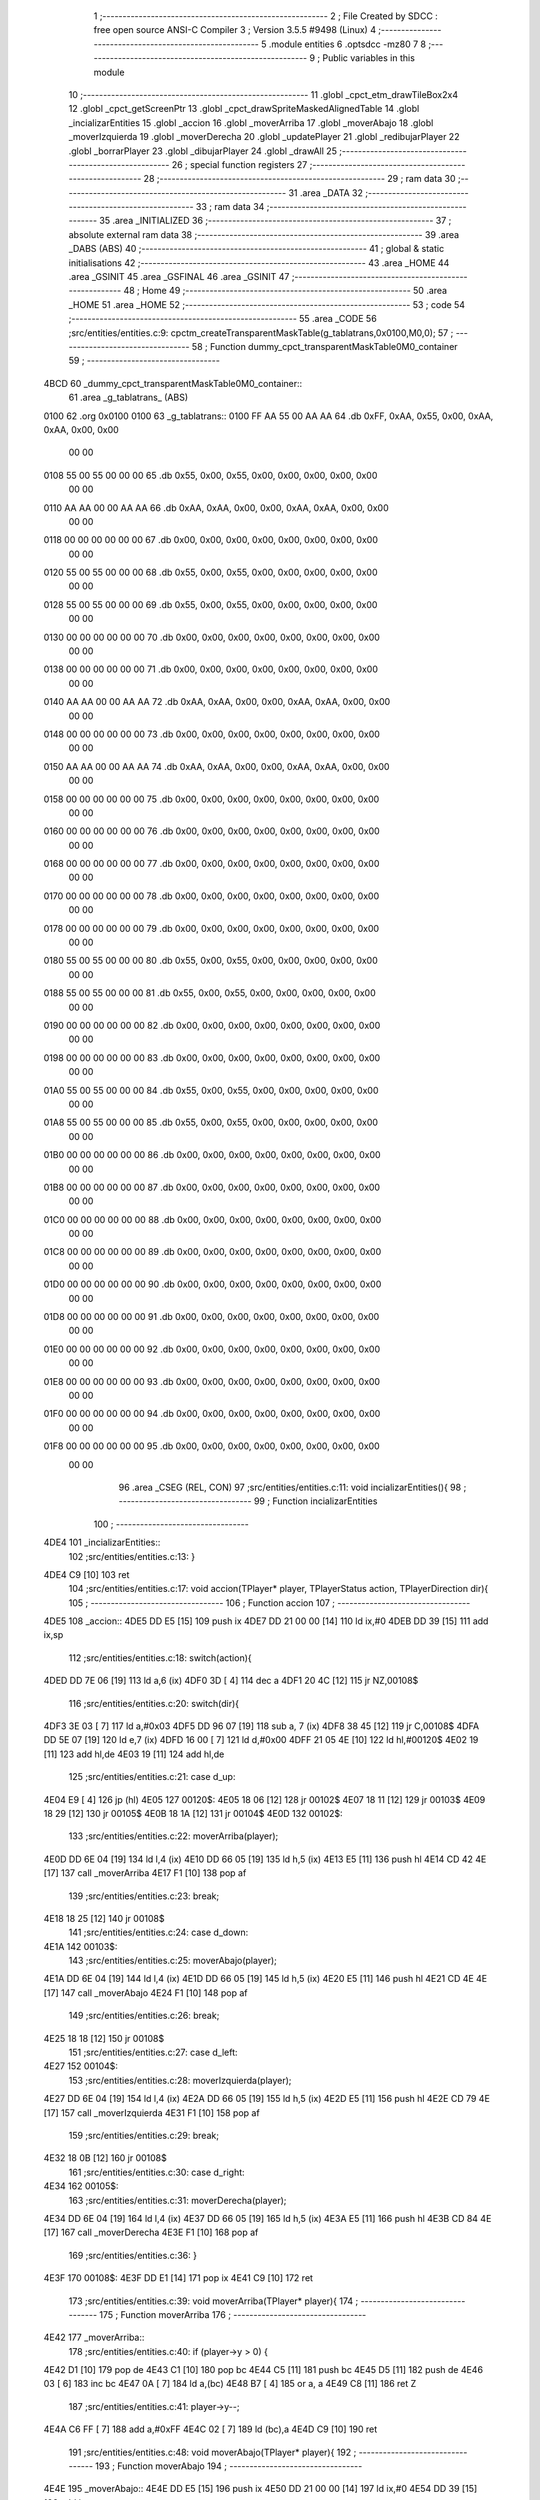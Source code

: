                               1 ;--------------------------------------------------------
                              2 ; File Created by SDCC : free open source ANSI-C Compiler
                              3 ; Version 3.5.5 #9498 (Linux)
                              4 ;--------------------------------------------------------
                              5 	.module entities
                              6 	.optsdcc -mz80
                              7 	
                              8 ;--------------------------------------------------------
                              9 ; Public variables in this module
                             10 ;--------------------------------------------------------
                             11 	.globl _cpct_etm_drawTileBox2x4
                             12 	.globl _cpct_getScreenPtr
                             13 	.globl _cpct_drawSpriteMaskedAlignedTable
                             14 	.globl _incializarEntities
                             15 	.globl _accion
                             16 	.globl _moverArriba
                             17 	.globl _moverAbajo
                             18 	.globl _moverIzquierda
                             19 	.globl _moverDerecha
                             20 	.globl _updatePlayer
                             21 	.globl _redibujarPlayer
                             22 	.globl _borrarPlayer
                             23 	.globl _dibujarPlayer
                             24 	.globl _drawAll
                             25 ;--------------------------------------------------------
                             26 ; special function registers
                             27 ;--------------------------------------------------------
                             28 ;--------------------------------------------------------
                             29 ; ram data
                             30 ;--------------------------------------------------------
                             31 	.area _DATA
                             32 ;--------------------------------------------------------
                             33 ; ram data
                             34 ;--------------------------------------------------------
                             35 	.area _INITIALIZED
                             36 ;--------------------------------------------------------
                             37 ; absolute external ram data
                             38 ;--------------------------------------------------------
                             39 	.area _DABS (ABS)
                             40 ;--------------------------------------------------------
                             41 ; global & static initialisations
                             42 ;--------------------------------------------------------
                             43 	.area _HOME
                             44 	.area _GSINIT
                             45 	.area _GSFINAL
                             46 	.area _GSINIT
                             47 ;--------------------------------------------------------
                             48 ; Home
                             49 ;--------------------------------------------------------
                             50 	.area _HOME
                             51 	.area _HOME
                             52 ;--------------------------------------------------------
                             53 ; code
                             54 ;--------------------------------------------------------
                             55 	.area _CODE
                             56 ;src/entities/entities.c:9: cpctm_createTransparentMaskTable(g_tablatrans,0x0100,M0,0);
                             57 ;	---------------------------------
                             58 ; Function dummy_cpct_transparentMaskTable0M0_container
                             59 ; ---------------------------------
   4BCD                      60 _dummy_cpct_transparentMaskTable0M0_container::
                             61 	.area _g_tablatrans_ (ABS) 
   0100                      62 	.org 0x0100 
   0100                      63 	 _g_tablatrans::
   0100 FF AA 55 00 AA AA    64 	.db 0xFF, 0xAA, 0x55, 0x00, 0xAA, 0xAA, 0x00, 0x00 
        00 00
   0108 55 00 55 00 00 00    65 	.db 0x55, 0x00, 0x55, 0x00, 0x00, 0x00, 0x00, 0x00 
        00 00
   0110 AA AA 00 00 AA AA    66 	.db 0xAA, 0xAA, 0x00, 0x00, 0xAA, 0xAA, 0x00, 0x00 
        00 00
   0118 00 00 00 00 00 00    67 	.db 0x00, 0x00, 0x00, 0x00, 0x00, 0x00, 0x00, 0x00 
        00 00
   0120 55 00 55 00 00 00    68 	.db 0x55, 0x00, 0x55, 0x00, 0x00, 0x00, 0x00, 0x00 
        00 00
   0128 55 00 55 00 00 00    69 	.db 0x55, 0x00, 0x55, 0x00, 0x00, 0x00, 0x00, 0x00 
        00 00
   0130 00 00 00 00 00 00    70 	.db 0x00, 0x00, 0x00, 0x00, 0x00, 0x00, 0x00, 0x00 
        00 00
   0138 00 00 00 00 00 00    71 	.db 0x00, 0x00, 0x00, 0x00, 0x00, 0x00, 0x00, 0x00 
        00 00
   0140 AA AA 00 00 AA AA    72 	.db 0xAA, 0xAA, 0x00, 0x00, 0xAA, 0xAA, 0x00, 0x00 
        00 00
   0148 00 00 00 00 00 00    73 	.db 0x00, 0x00, 0x00, 0x00, 0x00, 0x00, 0x00, 0x00 
        00 00
   0150 AA AA 00 00 AA AA    74 	.db 0xAA, 0xAA, 0x00, 0x00, 0xAA, 0xAA, 0x00, 0x00 
        00 00
   0158 00 00 00 00 00 00    75 	.db 0x00, 0x00, 0x00, 0x00, 0x00, 0x00, 0x00, 0x00 
        00 00
   0160 00 00 00 00 00 00    76 	.db 0x00, 0x00, 0x00, 0x00, 0x00, 0x00, 0x00, 0x00 
        00 00
   0168 00 00 00 00 00 00    77 	.db 0x00, 0x00, 0x00, 0x00, 0x00, 0x00, 0x00, 0x00 
        00 00
   0170 00 00 00 00 00 00    78 	.db 0x00, 0x00, 0x00, 0x00, 0x00, 0x00, 0x00, 0x00 
        00 00
   0178 00 00 00 00 00 00    79 	.db 0x00, 0x00, 0x00, 0x00, 0x00, 0x00, 0x00, 0x00 
        00 00
   0180 55 00 55 00 00 00    80 	.db 0x55, 0x00, 0x55, 0x00, 0x00, 0x00, 0x00, 0x00 
        00 00
   0188 55 00 55 00 00 00    81 	.db 0x55, 0x00, 0x55, 0x00, 0x00, 0x00, 0x00, 0x00 
        00 00
   0190 00 00 00 00 00 00    82 	.db 0x00, 0x00, 0x00, 0x00, 0x00, 0x00, 0x00, 0x00 
        00 00
   0198 00 00 00 00 00 00    83 	.db 0x00, 0x00, 0x00, 0x00, 0x00, 0x00, 0x00, 0x00 
        00 00
   01A0 55 00 55 00 00 00    84 	.db 0x55, 0x00, 0x55, 0x00, 0x00, 0x00, 0x00, 0x00 
        00 00
   01A8 55 00 55 00 00 00    85 	.db 0x55, 0x00, 0x55, 0x00, 0x00, 0x00, 0x00, 0x00 
        00 00
   01B0 00 00 00 00 00 00    86 	.db 0x00, 0x00, 0x00, 0x00, 0x00, 0x00, 0x00, 0x00 
        00 00
   01B8 00 00 00 00 00 00    87 	.db 0x00, 0x00, 0x00, 0x00, 0x00, 0x00, 0x00, 0x00 
        00 00
   01C0 00 00 00 00 00 00    88 	.db 0x00, 0x00, 0x00, 0x00, 0x00, 0x00, 0x00, 0x00 
        00 00
   01C8 00 00 00 00 00 00    89 	.db 0x00, 0x00, 0x00, 0x00, 0x00, 0x00, 0x00, 0x00 
        00 00
   01D0 00 00 00 00 00 00    90 	.db 0x00, 0x00, 0x00, 0x00, 0x00, 0x00, 0x00, 0x00 
        00 00
   01D8 00 00 00 00 00 00    91 	.db 0x00, 0x00, 0x00, 0x00, 0x00, 0x00, 0x00, 0x00 
        00 00
   01E0 00 00 00 00 00 00    92 	.db 0x00, 0x00, 0x00, 0x00, 0x00, 0x00, 0x00, 0x00 
        00 00
   01E8 00 00 00 00 00 00    93 	.db 0x00, 0x00, 0x00, 0x00, 0x00, 0x00, 0x00, 0x00 
        00 00
   01F0 00 00 00 00 00 00    94 	.db 0x00, 0x00, 0x00, 0x00, 0x00, 0x00, 0x00, 0x00 
        00 00
   01F8 00 00 00 00 00 00    95 	.db 0x00, 0x00, 0x00, 0x00, 0x00, 0x00, 0x00, 0x00 
        00 00
                             96 	.area _CSEG (REL, CON) 
                             97 ;src/entities/entities.c:11: void incializarEntities(){
                             98 ;	---------------------------------
                             99 ; Function incializarEntities
                            100 ; ---------------------------------
   4DE4                     101 _incializarEntities::
                            102 ;src/entities/entities.c:13: }
   4DE4 C9            [10]  103 	ret
                            104 ;src/entities/entities.c:17: void accion(TPlayer* player, TPlayerStatus action, TPlayerDirection dir){
                            105 ;	---------------------------------
                            106 ; Function accion
                            107 ; ---------------------------------
   4DE5                     108 _accion::
   4DE5 DD E5         [15]  109 	push	ix
   4DE7 DD 21 00 00   [14]  110 	ld	ix,#0
   4DEB DD 39         [15]  111 	add	ix,sp
                            112 ;src/entities/entities.c:18: switch(action){
   4DED DD 7E 06      [19]  113 	ld	a,6 (ix)
   4DF0 3D            [ 4]  114 	dec	a
   4DF1 20 4C         [12]  115 	jr	NZ,00108$
                            116 ;src/entities/entities.c:20: switch(dir){
   4DF3 3E 03         [ 7]  117 	ld	a,#0x03
   4DF5 DD 96 07      [19]  118 	sub	a, 7 (ix)
   4DF8 38 45         [12]  119 	jr	C,00108$
   4DFA DD 5E 07      [19]  120 	ld	e,7 (ix)
   4DFD 16 00         [ 7]  121 	ld	d,#0x00
   4DFF 21 05 4E      [10]  122 	ld	hl,#00120$
   4E02 19            [11]  123 	add	hl,de
   4E03 19            [11]  124 	add	hl,de
                            125 ;src/entities/entities.c:21: case d_up:
   4E04 E9            [ 4]  126 	jp	(hl)
   4E05                     127 00120$:
   4E05 18 06         [12]  128 	jr	00102$
   4E07 18 11         [12]  129 	jr	00103$
   4E09 18 29         [12]  130 	jr	00105$
   4E0B 18 1A         [12]  131 	jr	00104$
   4E0D                     132 00102$:
                            133 ;src/entities/entities.c:22: moverArriba(player);
   4E0D DD 6E 04      [19]  134 	ld	l,4 (ix)
   4E10 DD 66 05      [19]  135 	ld	h,5 (ix)
   4E13 E5            [11]  136 	push	hl
   4E14 CD 42 4E      [17]  137 	call	_moverArriba
   4E17 F1            [10]  138 	pop	af
                            139 ;src/entities/entities.c:23: break;
   4E18 18 25         [12]  140 	jr	00108$
                            141 ;src/entities/entities.c:24: case d_down:
   4E1A                     142 00103$:
                            143 ;src/entities/entities.c:25: moverAbajo(player);
   4E1A DD 6E 04      [19]  144 	ld	l,4 (ix)
   4E1D DD 66 05      [19]  145 	ld	h,5 (ix)
   4E20 E5            [11]  146 	push	hl
   4E21 CD 4E 4E      [17]  147 	call	_moverAbajo
   4E24 F1            [10]  148 	pop	af
                            149 ;src/entities/entities.c:26: break;
   4E25 18 18         [12]  150 	jr	00108$
                            151 ;src/entities/entities.c:27: case d_left:
   4E27                     152 00104$:
                            153 ;src/entities/entities.c:28: moverIzquierda(player);
   4E27 DD 6E 04      [19]  154 	ld	l,4 (ix)
   4E2A DD 66 05      [19]  155 	ld	h,5 (ix)
   4E2D E5            [11]  156 	push	hl
   4E2E CD 79 4E      [17]  157 	call	_moverIzquierda
   4E31 F1            [10]  158 	pop	af
                            159 ;src/entities/entities.c:29: break;
   4E32 18 0B         [12]  160 	jr	00108$
                            161 ;src/entities/entities.c:30: case d_right:
   4E34                     162 00105$:
                            163 ;src/entities/entities.c:31: moverDerecha(player);
   4E34 DD 6E 04      [19]  164 	ld	l,4 (ix)
   4E37 DD 66 05      [19]  165 	ld	h,5 (ix)
   4E3A E5            [11]  166 	push	hl
   4E3B CD 84 4E      [17]  167 	call	_moverDerecha
   4E3E F1            [10]  168 	pop	af
                            169 ;src/entities/entities.c:36: }
   4E3F                     170 00108$:
   4E3F DD E1         [14]  171 	pop	ix
   4E41 C9            [10]  172 	ret
                            173 ;src/entities/entities.c:39: void moverArriba(TPlayer* player){
                            174 ;	---------------------------------
                            175 ; Function moverArriba
                            176 ; ---------------------------------
   4E42                     177 _moverArriba::
                            178 ;src/entities/entities.c:40: if (player->y > 0) {
   4E42 D1            [10]  179 	pop	de
   4E43 C1            [10]  180 	pop	bc
   4E44 C5            [11]  181 	push	bc
   4E45 D5            [11]  182 	push	de
   4E46 03            [ 6]  183 	inc	bc
   4E47 0A            [ 7]  184 	ld	a,(bc)
   4E48 B7            [ 4]  185 	or	a, a
   4E49 C8            [11]  186 	ret	Z
                            187 ;src/entities/entities.c:41: player->y--;
   4E4A C6 FF         [ 7]  188 	add	a,#0xFF
   4E4C 02            [ 7]  189 	ld	(bc),a
   4E4D C9            [10]  190 	ret
                            191 ;src/entities/entities.c:48: void moverAbajo(TPlayer* player){
                            192 ;	---------------------------------
                            193 ; Function moverAbajo
                            194 ; ---------------------------------
   4E4E                     195 _moverAbajo::
   4E4E DD E5         [15]  196 	push	ix
   4E50 DD 21 00 00   [14]  197 	ld	ix,#0
   4E54 DD 39         [15]  198 	add	ix,sp
                            199 ;src/entities/entities.c:49: if (player->y + G_NAVES_0_H < ALTO) {
   4E56 DD 4E 04      [19]  200 	ld	c,4 (ix)
   4E59 DD 46 05      [19]  201 	ld	b,5 (ix)
   4E5C 03            [ 6]  202 	inc	bc
   4E5D 0A            [ 7]  203 	ld	a,(bc)
   4E5E 5F            [ 4]  204 	ld	e,a
   4E5F 6B            [ 4]  205 	ld	l,e
   4E60 26 00         [ 7]  206 	ld	h,#0x00
   4E62 D5            [11]  207 	push	de
   4E63 11 10 00      [10]  208 	ld	de,#0x0010
   4E66 19            [11]  209 	add	hl, de
   4E67 D1            [10]  210 	pop	de
   4E68 7D            [ 4]  211 	ld	a,l
   4E69 D6 C8         [ 7]  212 	sub	a, #0xC8
   4E6B 7C            [ 4]  213 	ld	a,h
   4E6C 17            [ 4]  214 	rla
   4E6D 3F            [ 4]  215 	ccf
   4E6E 1F            [ 4]  216 	rra
   4E6F DE 80         [ 7]  217 	sbc	a, #0x80
   4E71 30 03         [12]  218 	jr	NC,00103$
                            219 ;src/entities/entities.c:50: player->y++;
   4E73 1C            [ 4]  220 	inc	e
   4E74 7B            [ 4]  221 	ld	a,e
   4E75 02            [ 7]  222 	ld	(bc),a
   4E76                     223 00103$:
   4E76 DD E1         [14]  224 	pop	ix
   4E78 C9            [10]  225 	ret
                            226 ;src/entities/entities.c:57: void moverIzquierda(TPlayer* player){
                            227 ;	---------------------------------
                            228 ; Function moverIzquierda
                            229 ; ---------------------------------
   4E79                     230 _moverIzquierda::
                            231 ;src/entities/entities.c:58: if (player->x > 0) {
   4E79 D1            [10]  232 	pop	de
   4E7A C1            [10]  233 	pop	bc
   4E7B C5            [11]  234 	push	bc
   4E7C D5            [11]  235 	push	de
   4E7D 0A            [ 7]  236 	ld	a,(bc)
   4E7E B7            [ 4]  237 	or	a, a
   4E7F C8            [11]  238 	ret	Z
                            239 ;src/entities/entities.c:59: player->x--;
   4E80 C6 FF         [ 7]  240 	add	a,#0xFF
   4E82 02            [ 7]  241 	ld	(bc),a
   4E83 C9            [10]  242 	ret
                            243 ;src/entities/entities.c:65: void moverDerecha(TPlayer* player){
                            244 ;	---------------------------------
                            245 ; Function moverDerecha
                            246 ; ---------------------------------
   4E84                     247 _moverDerecha::
   4E84 DD E5         [15]  248 	push	ix
   4E86 DD 21 00 00   [14]  249 	ld	ix,#0
   4E8A DD 39         [15]  250 	add	ix,sp
                            251 ;src/entities/entities.c:66: if (player->x + G_NAVES_0_W < ANCHO) {
   4E8C DD 4E 04      [19]  252 	ld	c,4 (ix)
   4E8F DD 46 05      [19]  253 	ld	b,5 (ix)
   4E92 0A            [ 7]  254 	ld	a,(bc)
   4E93 5F            [ 4]  255 	ld	e,a
   4E94 6B            [ 4]  256 	ld	l,e
   4E95 26 00         [ 7]  257 	ld	h,#0x00
   4E97 D5            [11]  258 	push	de
   4E98 11 08 00      [10]  259 	ld	de,#0x0008
   4E9B 19            [11]  260 	add	hl, de
   4E9C D1            [10]  261 	pop	de
   4E9D 7D            [ 4]  262 	ld	a,l
   4E9E D6 50         [ 7]  263 	sub	a, #0x50
   4EA0 7C            [ 4]  264 	ld	a,h
   4EA1 17            [ 4]  265 	rla
   4EA2 3F            [ 4]  266 	ccf
   4EA3 1F            [ 4]  267 	rra
   4EA4 DE 80         [ 7]  268 	sbc	a, #0x80
   4EA6 30 03         [12]  269 	jr	NC,00103$
                            270 ;src/entities/entities.c:67: player->x++;
   4EA8 1C            [ 4]  271 	inc	e
   4EA9 7B            [ 4]  272 	ld	a,e
   4EAA 02            [ 7]  273 	ld	(bc),a
   4EAB                     274 00103$:
   4EAB DD E1         [14]  275 	pop	ix
   4EAD C9            [10]  276 	ret
                            277 ;src/entities/entities.c:75: u8 updatePlayer(TPlayer* player){
                            278 ;	---------------------------------
                            279 ; Function updatePlayer
                            280 ; ---------------------------------
   4EAE                     281 _updatePlayer::
                            282 ;src/entities/entities.c:85: return 1;
   4EAE 2E 01         [ 7]  283 	ld	l,#0x01
   4EB0 C9            [10]  284 	ret
                            285 ;src/entities/entities.c:88: void redibujarPlayer(TPlayer* player){
                            286 ;	---------------------------------
                            287 ; Function redibujarPlayer
                            288 ; ---------------------------------
   4EB1                     289 _redibujarPlayer::
   4EB1 DD E5         [15]  290 	push	ix
   4EB3 DD 21 00 00   [14]  291 	ld	ix,#0
   4EB7 DD 39         [15]  292 	add	ix,sp
                            293 ;src/entities/entities.c:89: borrarPlayer(player);
   4EB9 DD 6E 04      [19]  294 	ld	l,4 (ix)
   4EBC DD 66 05      [19]  295 	ld	h,5 (ix)
   4EBF E5            [11]  296 	push	hl
   4EC0 CD E2 4E      [17]  297 	call	_borrarPlayer
   4EC3 F1            [10]  298 	pop	af
                            299 ;src/entities/entities.c:90: player->px = player->x;
   4EC4 DD 4E 04      [19]  300 	ld	c,4 (ix)
   4EC7 DD 46 05      [19]  301 	ld	b,5 (ix)
   4ECA 59            [ 4]  302 	ld	e, c
   4ECB 50            [ 4]  303 	ld	d, b
   4ECC 13            [ 6]  304 	inc	de
   4ECD 13            [ 6]  305 	inc	de
   4ECE 0A            [ 7]  306 	ld	a,(bc)
   4ECF 12            [ 7]  307 	ld	(de),a
                            308 ;src/entities/entities.c:91: player->py = player->y;
   4ED0 59            [ 4]  309 	ld	e, c
   4ED1 50            [ 4]  310 	ld	d, b
   4ED2 13            [ 6]  311 	inc	de
   4ED3 13            [ 6]  312 	inc	de
   4ED4 13            [ 6]  313 	inc	de
   4ED5 69            [ 4]  314 	ld	l, c
   4ED6 60            [ 4]  315 	ld	h, b
   4ED7 23            [ 6]  316 	inc	hl
   4ED8 7E            [ 7]  317 	ld	a,(hl)
   4ED9 12            [ 7]  318 	ld	(de),a
                            319 ;src/entities/entities.c:92: dibujarPlayer(player);
   4EDA C5            [11]  320 	push	bc
   4EDB CD 30 4F      [17]  321 	call	_dibujarPlayer
   4EDE F1            [10]  322 	pop	af
   4EDF DD E1         [14]  323 	pop	ix
   4EE1 C9            [10]  324 	ret
                            325 ;src/entities/entities.c:95: void borrarPlayer(TPlayer* player){
                            326 ;	---------------------------------
                            327 ; Function borrarPlayer
                            328 ; ---------------------------------
   4EE2                     329 _borrarPlayer::
   4EE2 DD E5         [15]  330 	push	ix
   4EE4 DD 21 00 00   [14]  331 	ld	ix,#0
   4EE8 DD 39         [15]  332 	add	ix,sp
                            333 ;src/entities/entities.c:96: u8 w = 2 + (player->px & 1);
   4EEA DD 5E 04      [19]  334 	ld	e,4 (ix)
   4EED DD 56 05      [19]  335 	ld	d,5 (ix)
   4EF0 6B            [ 4]  336 	ld	l, e
   4EF1 62            [ 4]  337 	ld	h, d
   4EF2 23            [ 6]  338 	inc	hl
   4EF3 23            [ 6]  339 	inc	hl
   4EF4 4E            [ 7]  340 	ld	c,(hl)
   4EF5 79            [ 4]  341 	ld	a,c
   4EF6 E6 01         [ 7]  342 	and	a, #0x01
   4EF8 47            [ 4]  343 	ld	b,a
   4EF9 04            [ 4]  344 	inc	b
   4EFA 04            [ 4]  345 	inc	b
                            346 ;src/entities/entities.c:97: u8 h = 7 + (player->py & 3 ? 1 : 0);
   4EFB EB            [ 4]  347 	ex	de,hl
   4EFC 23            [ 6]  348 	inc	hl
   4EFD 23            [ 6]  349 	inc	hl
   4EFE 23            [ 6]  350 	inc	hl
   4EFF 5E            [ 7]  351 	ld	e,(hl)
   4F00 7B            [ 4]  352 	ld	a,e
   4F01 E6 03         [ 7]  353 	and	a, #0x03
   4F03 28 04         [12]  354 	jr	Z,00103$
   4F05 3E 01         [ 7]  355 	ld	a,#0x01
   4F07 18 02         [12]  356 	jr	00104$
   4F09                     357 00103$:
   4F09 3E 00         [ 7]  358 	ld	a,#0x00
   4F0B                     359 00104$:
   4F0B C6 07         [ 7]  360 	add	a, #0x07
   4F0D 57            [ 4]  361 	ld	d,a
                            362 ;src/entities/entities.c:98: cpct_etm_drawTileBox2x4(player->px / 2, player->py /4, w, h, g_map1_W, 0, mapa);
   4F0E 2A E0 4D      [16]  363 	ld	hl,(_mapa)
   4F11 CB 3B         [ 8]  364 	srl	e
   4F13 CB 3B         [ 8]  365 	srl	e
   4F15 CB 39         [ 8]  366 	srl	c
   4F17 E5            [11]  367 	push	hl
   4F18 21 00 00      [10]  368 	ld	hl,#0x0000
   4F1B E5            [11]  369 	push	hl
   4F1C 3E 28         [ 7]  370 	ld	a,#0x28
   4F1E F5            [11]  371 	push	af
   4F1F 33            [ 6]  372 	inc	sp
   4F20 D5            [11]  373 	push	de
   4F21 33            [ 6]  374 	inc	sp
   4F22 C5            [11]  375 	push	bc
   4F23 33            [ 6]  376 	inc	sp
   4F24 7B            [ 4]  377 	ld	a,e
   4F25 F5            [11]  378 	push	af
   4F26 33            [ 6]  379 	inc	sp
   4F27 79            [ 4]  380 	ld	a,c
   4F28 F5            [11]  381 	push	af
   4F29 33            [ 6]  382 	inc	sp
   4F2A CD FC 4B      [17]  383 	call	_cpct_etm_drawTileBox2x4
   4F2D DD E1         [14]  384 	pop	ix
   4F2F C9            [10]  385 	ret
                            386 ;src/entities/entities.c:101: void dibujarPlayer(TPlayer* player){
                            387 ;	---------------------------------
                            388 ; Function dibujarPlayer
                            389 ; ---------------------------------
   4F30                     390 _dibujarPlayer::
   4F30 DD E5         [15]  391 	push	ix
   4F32 DD 21 00 00   [14]  392 	ld	ix,#0
   4F36 DD 39         [15]  393 	add	ix,sp
                            394 ;src/entities/entities.c:103: u8* vmem = cpct_getScreenPtr(CPCT_VMEM_START,player->x, player->y);
   4F38 DD 4E 04      [19]  395 	ld	c,4 (ix)
   4F3B DD 46 05      [19]  396 	ld	b,5 (ix)
   4F3E 69            [ 4]  397 	ld	l, c
   4F3F 60            [ 4]  398 	ld	h, b
   4F40 23            [ 6]  399 	inc	hl
   4F41 56            [ 7]  400 	ld	d,(hl)
   4F42 0A            [ 7]  401 	ld	a,(bc)
   4F43 C5            [11]  402 	push	bc
   4F44 D5            [11]  403 	push	de
   4F45 33            [ 6]  404 	inc	sp
   4F46 F5            [11]  405 	push	af
   4F47 33            [ 6]  406 	inc	sp
   4F48 21 00 C0      [10]  407 	ld	hl,#0xC000
   4F4B E5            [11]  408 	push	hl
   4F4C CD 85 4D      [17]  409 	call	_cpct_getScreenPtr
   4F4F EB            [ 4]  410 	ex	de,hl
                            411 ;src/entities/entities.c:105: cpct_drawSpriteMaskedAlignedTable(player->sprite,vmem,G_NAVES_0_W,G_NAVES_0_H, g_tablatrans);
   4F50 E1            [10]  412 	pop	hl
   4F51 01 05 00      [10]  413 	ld	bc, #0x0005
   4F54 09            [11]  414 	add	hl, bc
   4F55 4E            [ 7]  415 	ld	c,(hl)
   4F56 23            [ 6]  416 	inc	hl
   4F57 46            [ 7]  417 	ld	b,(hl)
   4F58 21 00 01      [10]  418 	ld	hl,#_g_tablatrans
   4F5B E5            [11]  419 	push	hl
   4F5C 21 08 10      [10]  420 	ld	hl,#0x1008
   4F5F E5            [11]  421 	push	hl
   4F60 D5            [11]  422 	push	de
   4F61 C5            [11]  423 	push	bc
   4F62 CD A5 4D      [17]  424 	call	_cpct_drawSpriteMaskedAlignedTable
   4F65 DD E1         [14]  425 	pop	ix
   4F67 C9            [10]  426 	ret
                            427 ;src/entities/entities.c:109: void drawAll(TPlayer* player){
                            428 ;	---------------------------------
                            429 ; Function drawAll
                            430 ; ---------------------------------
   4F68                     431 _drawAll::
                            432 ;src/entities/entities.c:111: redibujarPlayer(player);
   4F68 C1            [10]  433 	pop	bc
   4F69 E1            [10]  434 	pop	hl
   4F6A E5            [11]  435 	push	hl
   4F6B C5            [11]  436 	push	bc
   4F6C E5            [11]  437 	push	hl
   4F6D CD B1 4E      [17]  438 	call	_redibujarPlayer
   4F70 F1            [10]  439 	pop	af
   4F71 C9            [10]  440 	ret
                            441 	.area _CODE
                            442 	.area _INITIALIZER
                            443 	.area _CABS (ABS)
